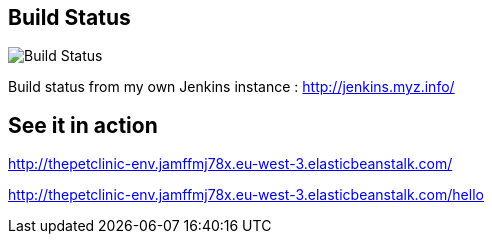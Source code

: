 == Build Status

image::http://jenkins.myz.info/buildStatus/icon?job=gs-spring-boot&build=4[Build Status]

Build status from my own Jenkins instance : http://jenkins.myz.info/

== See it in action

http://thepetclinic-env.jamffmj78x.eu-west-3.elasticbeanstalk.com/

http://thepetclinic-env.jamffmj78x.eu-west-3.elasticbeanstalk.com/hello

